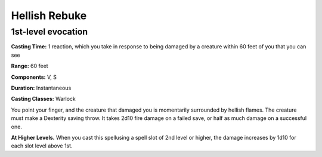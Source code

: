 .. _srd:hellish-rebuke:

Hellish Rebuke
--------------

1st-level evocation
^^^^^^^^^^^^^^^^^^^

**Casting Time:** 1 reaction, which you take in response to being damaged
by a creature within 60 feet of you that you can see

**Range:** 60 feet

**Components:** V, S

**Duration:** Instantaneous

**Casting Classes:** Warlock

You point your finger, and the creature that damaged you is momentarily surrounded by hellish flames.
The creature must make a Dexterity saving throw. It takes 2d10 fire damage on a failed save,
or half as much damage on a successful one.

**At Higher Levels.** When you cast this spellusing a spell slot of 2nd level or higher,
the damage increases by 1d10 for each slot level above 1st.